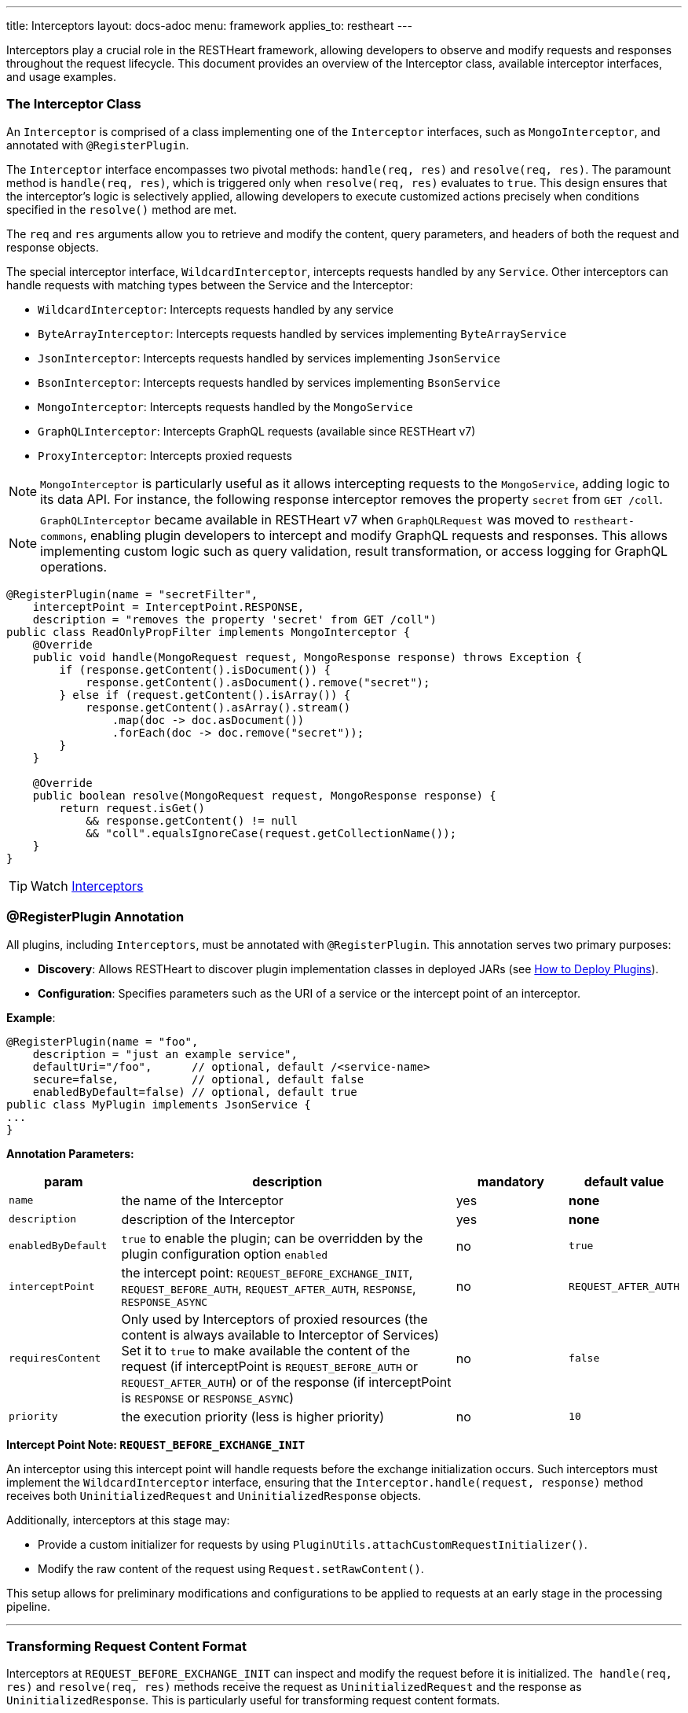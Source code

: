 ---
title: Interceptors
layout: docs-adoc
menu: framework
applies_to: restheart
---

Interceptors play a crucial role in the RESTHeart framework, allowing developers to observe and modify requests and responses throughout the request lifecycle. This document provides an overview of the Interceptor class, available interceptor interfaces, and usage examples.

=== The Interceptor Class

An `Interceptor` is comprised of a class implementing one of the `Interceptor` interfaces, such as `MongoInterceptor`, and annotated with `@RegisterPlugin`.

The `Interceptor` interface encompasses two pivotal methods: `handle(req, res)` and `resolve(req, res)`. The paramount method is `handle(req, res)`, which is triggered only when `resolve(req, res)` evaluates to `true`. This design ensures that the interceptor's logic is selectively applied, allowing developers to execute customized actions precisely when conditions specified in the `resolve()` method are met.

The `req` and `res` arguments allow you to retrieve and modify the content, query parameters, and headers of both the request and response objects.

The special interceptor interface, `WildcardInterceptor`, intercepts requests handled by any `Service`. Other interceptors can handle requests with matching types between the Service and the Interceptor:

- `WildcardInterceptor`: Intercepts requests handled by any service
- `ByteArrayInterceptor`: Intercepts requests handled by services implementing `ByteArrayService`
- `JsonInterceptor`: Intercepts requests handled by services implementing `JsonService`
- `BsonInterceptor`: Intercepts requests handled by services implementing `BsonService`
- `MongoInterceptor`: Intercepts requests handled by the `MongoService`
- `GraphQLInterceptor`: Intercepts GraphQL requests (available since RESTHeart v7)
- `ProxyInterceptor`: Intercepts proxied requests

NOTE: `MongoInterceptor` is particularly useful as it allows intercepting requests to the `MongoService`, adding logic to its data API. For instance, the following response interceptor removes the property `secret` from `GET /coll`.

NOTE: `GraphQLInterceptor` became available in RESTHeart v7 when `GraphQLRequest` was moved to `restheart-commons`, enabling plugin developers to intercept and modify GraphQL requests and responses. This allows implementing custom logic such as query validation, result transformation, or access logging for GraphQL operations.

[source,java]
----
@RegisterPlugin(name = "secretFilter",
    interceptPoint = InterceptPoint.RESPONSE,
    description = "removes the property 'secret' from GET /coll")
public class ReadOnlyPropFilter implements MongoInterceptor {
    @Override
    public void handle(MongoRequest request, MongoResponse response) throws Exception {
        if (response.getContent().isDocument()) {
            response.getContent().asDocument().remove("secret");
        } else if (request.getContent().isArray()) {
            response.getContent().asArray().stream()
                .map(doc -> doc.asDocument())
                .forEach(doc -> doc.remove("secret"));
        }
    }

    @Override
    public boolean resolve(MongoRequest request, MongoResponse response) {
        return request.isGet()
            && response.getContent() != null
            && "coll".equalsIgnoreCase(request.getCollectionName());
    }
}
----

TIP: Watch link:https://www.youtube.com/watch?v=GReteuiMUio&t=986s[Interceptors]

=== @RegisterPlugin Annotation

All plugins, including `Interceptors`, must be annotated with `@RegisterPlugin`. This annotation serves two primary purposes:

- *Discovery*: Allows RESTHeart to discover plugin implementation classes in deployed JARs (see link:/docs/plugins/deploy[How to Deploy Plugins]).
- *Configuration*: Specifies parameters such as the URI of a service or the intercept point of an interceptor.

**Example**:

[source,java]
----
@RegisterPlugin(name = "foo",
    description = "just an example service",
    defaultUri="/foo",      // optional, default /<service-name>
    secure=false,           // optional, default false
    enabledByDefault=false) // optional, default true
public class MyPlugin implements JsonService {
...
}
----

**Annotation Parameters:**

[options="header"]
[cols="1,3,1,1"]
|===
|param |description |mandatory |default value
|`name`
|the name of the Interceptor
|yes
|*none*
|`description`
|description of the Interceptor
|yes
|*none*
|`enabledByDefault`
|`true` to enable the plugin; can be overridden by the plugin configuration option `enabled`
|no
|`true`
|`interceptPoint`
|the intercept point: `REQUEST_BEFORE_EXCHANGE_INIT`, `REQUEST_BEFORE_AUTH`, `REQUEST_AFTER_AUTH`, `RESPONSE`, `RESPONSE_ASYNC`
|no
|`REQUEST_AFTER_AUTH`
|`requiresContent`
|Only used by Interceptors of proxied resources (the content is always available to Interceptor of Services) Set it to `true` to make available the content of the request (if interceptPoint is `REQUEST_BEFORE_AUTH` or `REQUEST_AFTER_AUTH`) or of the response (if interceptPoint is `RESPONSE` or `RESPONSE_ASYNC`)
|no
|`false`
|`priority`
|the execution priority (less is higher priority)
|no
|`10`
|===

**Intercept Point Note: `REQUEST_BEFORE_EXCHANGE_INIT`**

An interceptor using this intercept point will handle requests before the exchange initialization occurs. Such interceptors must implement the `WildcardInterceptor` interface, ensuring that the `Interceptor.handle(request, response)` method receives both `UninitializedRequest` and `UninitializedResponse` objects.

Additionally, interceptors at this stage may:

- Provide a custom initializer for requests by using `PluginUtils.attachCustomRequestInitializer()`.
- Modify the raw content of the request using `Request.setRawContent()`.

This setup allows for preliminary modifications and configurations to be applied to requests at an early stage in the processing pipeline.

---

=== Transforming Request Content Format

Interceptors at `REQUEST_BEFORE_EXCHANGE_INIT` can inspect and modify the request before it is initialized. `The handle(req, res)` and `resolve(req, res)` methods receive the request as `UninitializedRequest` and the response as `UninitializedResponse`. This is particularly useful for transforming request content formats.

Example:

[source,java]
----
@RegisterPlugin(name = "xmlToBsonTransformer",
    interceptPoint = InterceptPoint.REQUEST_BEFORE_EXCHANGE_INIT,
    description = "transforms XML request to Bson for MongoService")
public class XmlToBsonTransformer implements WildcardInterceptor {
    @Override
    public void handle(UninitializedRequest req, UninitializedResponse res) throws Exception {
        // Transforming XML to Bson
    }

    @Override
    public boolean resolve(UninitializedRequest req, UninitializedResponse res) {
        // Logic to determine when to apply the transformer
    }
}
----

IMPORTANT: Only `WildcardInterceptor` can use the `REQUEST_BEFORE_EXCHANGE_INIT` intercept point.

For a practical example of transforming request and response content to and from a different format than expected by a service, refer to the link:https://github.com/SoftInstigate/restheart/tree/master/examples/protobuffer-contacts[protobuffer-contacts] example.
